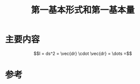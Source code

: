 #+title: 第一基本形式和第一基本量
#+roam_tags: 
#+roam_alias: 

* 主要内容
\[Ⅰ = ds^2 = \vec{dr} \cdot \vec{dr} = \dots =\] 

* 参考
